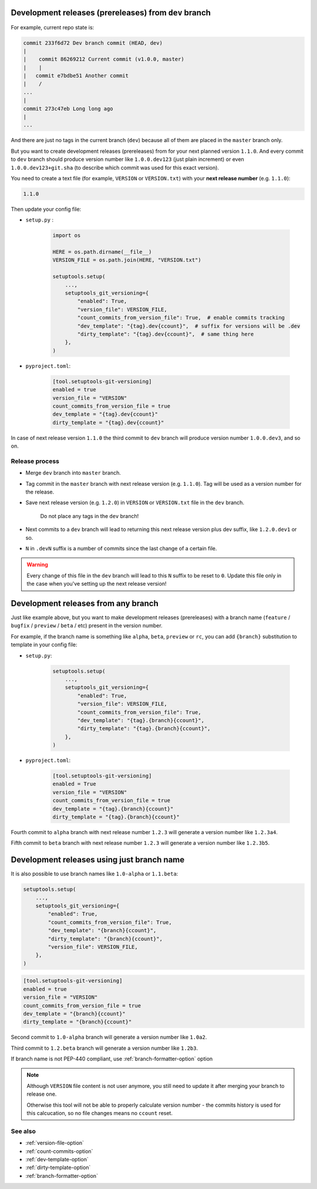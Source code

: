 .. _dev-release-file
Development releases (prereleases) from ``dev`` branch
^^^^^^^^^^^^^^^^^^^^^^^^^^^^^^^^^^^^^^^^^^^^^^^^^^^^^^

For example, current repo state is:

.. code:: bash

    commit 233f6d72 Dev branch commit (HEAD, dev)
    |
    |    commit 86269212 Current commit (v1.0.0, master)
    |    |
    |   commit e7bdbe51 Another commit
    |    /
    ...
    |
    commit 273c47eb Long long ago
    |
    ...

And there are just no tags in the current branch (``dev``) because all
of them are placed in the ``master`` branch only.

But you want to create development releases (prereleases) from for your next planned version ``1.1.0``.
And every commit to ``dev`` branch should produce version number like ``1.0.0.dev123`` (just plain increment)
or even ``1.0.0.dev123+git.sha`` (to describe which commit was used for this exact version).

You need to create a text file (for example, ``VERSION`` or ``VERSION.txt``)
with your **next release number** (e.g. ``1.1.0``):

.. code:: txt

    1.1.0

Then update your config file:

- ``setup.py`` :

    .. code:: python

        import os

        HERE = os.path.dirname(__file__)
        VERSION_FILE = os.path.join(HERE, "VERSION.txt")

        setuptools.setup(
            ...,
            setuptools_git_versioning={
                "enabled": True,
                "version_file": VERSION_FILE,
                "count_commits_from_version_file": True,  # enable commits tracking
                "dev_template": "{tag}.dev{ccount}",  # suffix for versions will be .dev
                "dirty_template": "{tag}.dev{ccount}",  # same thing here
            },
        )

- ``pyproject.toml``:

    .. code:: toml

        [tool.setuptools-git-versioning]
        enabled = true
        version_file = "VERSION"
        count_commits_from_version_file = true
        dev_template = "{tag}.dev{ccount}"
        dirty_template = "{tag}.dev{ccount}"

In case of next release version ``1.1.0`` the third commit to ``dev`` branch will produce
version number ``1.0.0.dev3``, and so on.

Release process
""""""""""""""""

-  Merge ``dev`` branch into ``master`` branch.
-  Tag commit in the ``master`` branch with next release version (e.g. ``1.1.0``). Tag will be used as a version number for the release.
-  Save next release version (e.g. ``1.2.0``) in ``VERSION`` or ``VERSION.txt`` file in the ``dev`` branch.

    .. warning::

    Do not place any tags in the ``dev`` branch!

-  Next commits to a ``dev`` branch will lead to returning this next release version plus dev suffix, like ``1.2.0.dev1`` or so.
-  ``N`` in ``.devN`` suffix is a number of commits since the last change of a certain file.

.. warning::

    Every change of this file in the ``dev`` branch will lead to this ``N`` suffix to be reset to ``0``. Update this file only in the case when you've setting up the next release version!

.. _dev-release-any-branch-file
Development releases from any branch
^^^^^^^^^^^^^^^^^^^^^^^^^^^^^^^^^^^^

Just like example above, but you want to make development releases
(prereleases) with a branch name  (``feature`` / ``bugfix`` / ``preview`` / ``beta`` / etc)
present in the version number.

For example, if the branch name is something like ``alpha``, ``beta``,
``preview`` or ``rc``, you can add ``{branch}`` substitution to template in your config file:

- ``setup.py``:

    .. code:: python

        setuptools.setup(
            ...,
            setuptools_git_versioning={
                "enabled": True,
                "version_file": VERSION_FILE,
                "count_commits_from_version_file": True,
                "dev_template": "{tag}.{branch}{ccount}",
                "dirty_template": "{tag}.{branch}{ccount}",
            },
        )

- ``pyproject.toml``:

    .. code:: toml

        [tool.setuptools-git-versioning]
        enabled = True
        version_file = "VERSION"
        count_commits_from_version_file = true
        dev_template = "{tag}.{branch}{ccount}"
        dirty_template = "{tag}.{branch}{ccount}"

Fourth commit to ``alpha`` branch with next release number ``1.2.3``
will generate a version number like ``1.2.3a4``.

Fifth commit to ``beta`` branch with next release number ``1.2.3``
will generate a version number like ``1.2.3b5``.

.. _dev-release-ignore-file
Development releases using just branch name
^^^^^^^^^^^^^^^^^^^^^^^^^^^^^^^^^^^^^^^^^^^

It is also possible to use branch names like ``1.0-alpha`` or ``1.1.beta``:

.. code:: python

    setuptools.setup(
        ...,
        setuptools_git_versioning={
            "enabled": True,
            "count_commits_from_version_file": True,
            "dev_template": "{branch}{ccount}",
            "dirty_template": "{branch}{ccount}",
            "version_file": VERSION_FILE,
        },
    )

.. code:: toml

    [tool.setuptools-git-versioning]
    enabled = true
    version_file = "VERSION"
    count_commits_from_version_file = true
    dev_template = "{branch}{ccount}"
    dirty_template = "{branch}{ccount}"

Second commit to ``1.0-alpha`` branch
will generate a version number like ``1.0a2``.

Third commit to ``1.2.beta`` branch
will generate a version number like ``1.2b3``.

If branch name is not PEP-440 compliant, use :ref:`branch-formatter-option` option

.. note::

    Although ``VERSION`` file content is not user anymore, you still need to update it
    after merging your branch to release one.

    Otherwise this tool will not be able to properly calculate version number -
    the commits history is used for this calcucation, so no file changes means no ``ccount`` reset.

See also
""""""""
- :ref:`version-file-option`
- :ref:`count-commits-option`
- :ref:`dev-template-option`
- :ref:`dirty-template-option`
- :ref:`branch-formatter-option`
